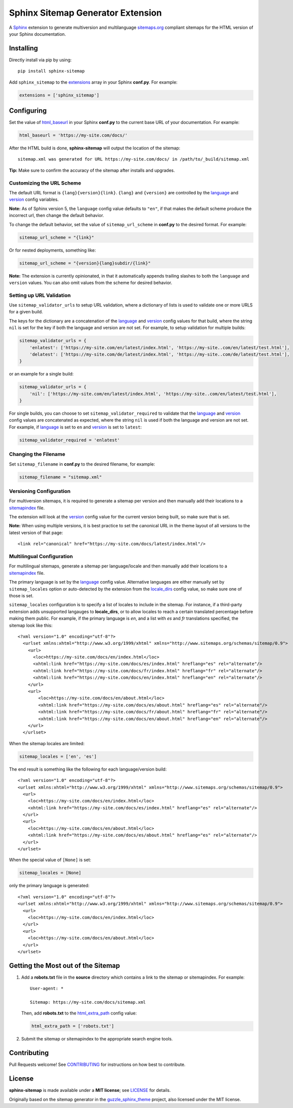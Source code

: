 Sphinx Sitemap Generator Extension
==================================

A `Sphinx`_ extension to generate multiversion and multilanguage
`sitemaps.org`_ compliant sitemaps for the HTML version of your Sphinx
documentation.

|PyPI version| |Conda Forge| |Downloads| |Code style: Black|

Installing
----------

Directly install via pip by using::

    pip install sphinx-sitemap

Add ``sphinx_sitemap`` to the `extensions`_ array in your Sphinx **conf.py**.
For example:

.. code-block:: python

   extensions = ['sphinx_sitemap']

Configuring
-----------

Set the value of `html_baseurl`_ in your Sphinx **conf.py** to the current
base URL of your documentation. For example:

.. code-block:: python

   html_baseurl = 'https://my-site.com/docs/'

After the HTML build is done, **sphinx-sitemap** will output the location of the
sitemap::

    sitemap.xml was generated for URL https://my-site.com/docs/ in /path/to/_build/sitemap.xml

**Tip:** Make sure to confirm the accuracy of the sitemap after installs and
upgrades.

Customizing the URL Scheme
^^^^^^^^^^^^^^^^^^^^^^^^^^

The default URL format is ``{lang}{version}{link}``. ``{lang}`` and ``{version}`` are controlled
by the `language`_ and `version`_ config variables.

**Note:** As of Sphinx version 5, the ``language`` config value defaults to ``"en"``, if that
makes the default scheme produce the incorrect url, then change the default behavior.

To change the default behavior, set the value of ``sitemap_url_scheme`` in **conf.py** to the
desired format. For example:

.. code-block:: python

   sitemap_url_scheme = "{link}"

Or for nested deployments, something like:

.. code-block:: python

   sitemap_url_scheme = "{version}{lang}subdir/{link}"

**Note:** The extension is currently opinionated, in that it automatically
appends trailing slashes to both the ``language`` and ``version`` values. You
can also omit values from the scheme for desired behavior.

Setting up URL Validation
^^^^^^^^^^^^^^^^^^^^^^^^^

Use ``sitemap_validator_urls`` to setup URL validation, where a dictionary of lists is used to
validate one or more URLS for a given build.

The keys for the dictionary are a concatenation of the `language`_ and `version`_ config
values for that build, where the string ``nil`` is set for the key if both the language and
version are not set. For example, to setup validation for multiple builds:

.. code-block:: python

   sitemap_validator_urls = {
       'enlatest': ['https://my-site.com/en/latest/index.html', 'https://my-site..com/en/latest/test.html'],
       'delatest': ['https://my-site.com/de/latest/index.html', 'https://my-site..com/de/latest/test.html'],
   }

or an example for a single build:

.. code-block:: python

   sitemap_validator_urls = {
       'nil': ['https://my-site.com/en/latest/index.html', 'https://my-site..com/en/latest/test.html'],
   }
   
For single builds, you can choose to set ``sitemap_validator_required`` to validate that the
`language`_ and `version`_ config values are concatenated as expected, where the string
``nil`` is used if both the language and version are not set. For example, if `language`_ is
set to ``en`` and `version`_ is set to ``latest``:

.. code-block:: python

   sitemap_validator_required = 'enlatest'

Changing the Filename
^^^^^^^^^^^^^^^^^^^^^

Set ``sitemap_filename`` in **conf.py** to the desired filename, for example:

.. code-block:: python

   sitemap_filename = "sitemap.xml"

Versioning Configuration
^^^^^^^^^^^^^^^^^^^^^^^^

For multiversion sitemaps, it is required to generate a sitemap per version and
then manually add their locations to a `sitemapindex`_ file.

The extension will look at the `version`_ config value for the current version
being built, so make sure that is set.

**Note:** When using multiple versions, it is best practice to set the canonical
URL in the theme layout of all versions to the latest version of that page::

    <link rel="canonical" href="https://my-site.com/docs/latest/index.html"/>

Multilingual Configuration
^^^^^^^^^^^^^^^^^^^^^^^^^^

For multilingual sitemaps, generate a sitemap per language/locale and then manually
add their locations to a `sitemapindex`_ file.

The primary language is set by the `language`_ config value. Alternative languages
are either manually set by ``sitemap_locales`` option or auto-detected by the
extension from the `locale_dirs`_ config value, so make sure one of those is set.

``sitemap_locales`` configuration is to specify a list of locales to include in
the sitemap. For instance, if a third-party extension adds unsupported langauges to
**locale_dirs**, or to allow locales to reach a certain translated percentage before
making them public. For example, if the primary language is `en`, and a list with
`es` and `fr` translations specified, the sitemap look like this::

    <?xml version="1.0" encoding="utf-8"?>
      <urlset xmlns:xhtml="http://www.w3.org/1999/xhtml" xmlns="http://www.sitemaps.org/schemas/sitemap/0.9">
        <url>
          <loc>https://my-site.com/docs/en/index.html</loc>
          <xhtml:link href="https://my-site.com/docs/es/index.html" hreflang="es" rel="alternate"/>
          <xhtml:link href="https://my-site.com/docs/fr/index.html" hreflang="fr" rel="alternate"/>
          <xhtml:link href="https://my-site.com/docs/en/index.html" hreflang="en" rel="alternate"/>
        </url>
        <url>
            <loc>https://my-site.com/docs/en/about.html</loc>
            <xhtml:link href="https://my-site.com/docs/es/about.html" hreflang="es" rel="alternate"/>
            <xhtml:link href="https://my-site.com/docs/fr/about.html" hreflang="fr" rel="alternate"/>
            <xhtml:link href="https://my-site.com/docs/en/about.html" hreflang="en" rel="alternate"/>
        </url>
      </urlset>

When the sitemap locales are limited:

.. code-block:: python

   sitemap_locales = ['en', 'es']

The end result is something like the following for each language/version build::

  <?xml version="1.0" encoding="utf-8"?>
  <urlset xmlns:xhtml="http://www.w3.org/1999/xhtml" xmlns="http://www.sitemaps.org/schemas/sitemap/0.9">
    <url>
      <loc>https://my-site.com/docs/en/index.html</loc>
      <xhtml:link href="https://my-site.com/docs/es/index.html" hreflang="es" rel="alternate"/>
    </url>
    <url>
      <loc>https://my-site.com/docs/en/about.html</loc>
      <xhtml:link href="https://my-site.com/docs/es/about.html" hreflang="es" rel="alternate"/>
    </url>
  </urlset>

When the special value of ``[None]`` is set:

.. code-block:: python

   sitemap_locales = [None]

only the primary language is generated::

  <?xml version="1.0" encoding="utf-8"?>
  <urlset xmlns:xhtml="http://www.w3.org/1999/xhtml" xmlns="http://www.sitemaps.org/schemas/sitemap/0.9">
    <url>
      <loc>https://my-site.com/docs/en/index.html</loc>
    </url>
    <url>
      <loc>https://my-site.com/docs/en/about.html</loc>
    </url>
  </urlset>

Getting the Most out of the Sitemap
-----------------------------------

#. Add a **robots.txt** file in the **source** directory which contains a link to
   the sitemap or sitemapindex. For example::

     User-agent: *

     Sitemap: https://my-site.com/docs/sitemap.xml

   Then, add **robots.txt** to the `html_extra_path`_ config value:

   .. code-block:: python

     html_extra_path = ['robots.txt']

#. Submit the sitemap or sitemapindex to the appropriate search engine tools.

Contributing
------------

Pull Requests welcome! See `CONTRIBUTING`_ for instructions on how best to
contribute.

License
-------

**sphinx-sitemap** is made available under a **MIT license**; see `LICENSE`_ for
details.

Originally based on the sitemap generator in the `guzzle_sphinx_theme`_ project,
also licensed under the MIT license.

.. _CONTRIBUTING: CONTRIBUTING.md
.. _extensions: https://www.sphinx-doc.org/en/master/usage/configuration.html#confval-extensions
.. _guzzle_sphinx_theme: https://github.com/guzzle/guzzle_sphinx_theme
.. _html_baseurl: https://www.sphinx-doc.org/en/master/usage/configuration.html#confval-html_baseurl
.. _html_extra_path: http://www.sphinx-doc.org/en/master/usage/configuration.html#confval-html_extra_path
.. _language: https://www.sphinx-doc.org/en/master/usage/configuration.html#confval-language
.. _LICENSE: LICENSE
.. _locale_dirs: https://www.sphinx-doc.org/en/master/usage/configuration.html#confval-locale_dirs
.. _sitemapindex: https://support.google.com/webmasters/answer/75712?hl=en
.. _sitemaps.org: https://www.sitemaps.org/protocol.html
.. _Sphinx: http://sphinx-doc.org/
.. _version: https://www.sphinx-doc.org/en/master/usage/configuration.html#confval-version

.. |PyPI version| image:: https://img.shields.io/pypi/v/sphinx-sitemap.svg
   :target: https://pypi.python.org/pypi/sphinx-sitemap
.. |Conda Forge| image:: https://img.shields.io/conda/vn/conda-forge/sphinx-sitemap.svg
   :target: https://anaconda.org/conda-forge/sphinx-sitemap
.. |Downloads| image:: https://pepy.tech/badge/sphinx-sitemap/month
    :target: https://pepy.tech/project/sphinx-sitemap
.. |Code style: Black| image:: https://img.shields.io/badge/code%20style-black-000000.svg
   :target: https://github.com/psf/black
